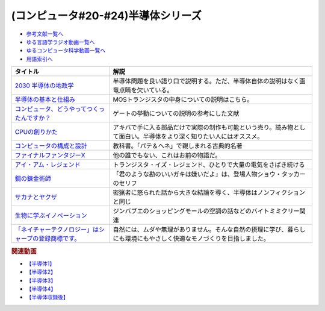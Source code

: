 .. _半導体シリーズ参考文献:

.. :ref:`半導体シリーズ参考文献 <半導体シリーズ参考文献>`

(コンピュータ#20-#24)半導体シリーズ
==================================================================

* `参考文献一覧へ </reference/>`_ 
* `ゆる言語学ラジオ動画一覧へ </videos/yurugengo_radio_list.html>`_ 
* `ゆるコンピュータ科学動画一覧へ </videos/yurucomputer_radio_list.html>`_ 
* `用語索引へ </genindex.html>`_ 

.. raw:: html

  <!--2030 半導体の地政学--><a href="https://www.amazon.co.jp/2030-%E5%8D%8A%E5%B0%8E%E4%BD%93%E3%81%AE%E5%9C%B0%E6%94%BF%E5%AD%A6-%E6%88%A6%E7%95%A5%E7%89%A9%E8%B3%87%E3%82%92%E6%94%AF%E9%85%8D%E3%81%99%E3%82%8B%E3%81%AE%E3%81%AF%E8%AA%B0%E3%81%8B-%E6%97%A5%E6%9C%AC%E7%B5%8C%E6%B8%88%E6%96%B0%E8%81%9E%E5%87%BA%E7%89%88-%E5%A4%AA%E7%94%B0%E6%B3%B0%E5%BD%A6-ebook/dp/B09LYHKDVP?__mk_ja_JP=%E3%82%AB%E3%82%BF%E3%82%AB%E3%83%8A&crid=IW6V65EYNDC&keywords=%E5%8D%8A%E5%B0%8E%E4%BD%93%E3%81%AE%E5%9C%B0%E6%94%BF%E5%AD%A6&qid=1652540285&sprefix=%E5%8D%8A%E5%B0%8E%E4%BD%93%E3%81%AE%E5%9C%B0%E6%94%BF%E5%AD%A6%2Caps%2C164&sr=8-1&linkCode=li1&tag=takaoutputblo-22&linkId=005008b89320639a16301e66cbd0d866&language=ja_JP&ref_=as_li_ss_il" target="_blank"><img border="0" src="//ws-fe.amazon-adsystem.com/widgets/q?_encoding=UTF8&ASIN=B09LYHKDVP&Format=_SL110_&ID=AsinImage&MarketPlace=JP&ServiceVersion=20070822&WS=1&tag=takaoutputblo-22&language=ja_JP" ></a><img src="https://ir-jp.amazon-adsystem.com/e/ir?t=takaoutputblo-22&language=ja_JP&l=li1&o=9&a=B09LYHKDVP" width="1" height="1" border="0" alt="" style="border:none !important; margin:0px !important;" />
  <!--半導体の基本と仕組み--><a href="https://www.amazon.co.jp/%E5%9B%B3%E8%A7%A3%E5%85%A5%E9%96%80%E3%82%88%E3%81%8F%E3%82%8F%E3%81%8B%E3%82%8B%E6%9C%80%E6%96%B0%E5%8D%8A%E5%B0%8E%E4%BD%93%E3%81%AE%E5%9F%BA%E6%9C%AC%E3%81%A8%E4%BB%95%E7%B5%84%E3%81%BF-%E7%AC%AC3%E7%89%88-How-nual%E5%9B%B3%E8%A7%A3%E5%85%A5%E9%96%80Visual-Guide-Book/dp/4798065064?__mk_ja_JP=%E3%82%AB%E3%82%BF%E3%82%AB%E3%83%8A&crid=IW6V65EYNDC&keywords=%E5%8D%8A%E5%B0%8E%E4%BD%93%E3%81%AE%E5%9C%B0%E6%94%BF%E5%AD%A6&qid=1652540285&sprefix=%E5%8D%8A%E5%B0%8E%E4%BD%93%E3%81%AE%E5%9C%B0%E6%94%BF%E5%AD%A6%2Caps%2C164&sr=8-4&linkCode=li1&tag=takaoutputblo-22&linkId=7300b10bd7b98141119fd7b134f0d376&language=ja_JP&ref_=as_li_ss_il" target="_blank"><img border="0" src="//ws-fe.amazon-adsystem.com/widgets/q?_encoding=UTF8&ASIN=4798065064&Format=_SL110_&ID=AsinImage&MarketPlace=JP&ServiceVersion=20070822&WS=1&tag=takaoutputblo-22&language=ja_JP" ></a><img src="https://ir-jp.amazon-adsystem.com/e/ir?t=takaoutputblo-22&language=ja_JP&l=li1&o=9&a=4798065064" width="1" height="1" border="0" alt="" style="border:none !important; margin:0px !important;" />
  <!--コンピュータ、どうやってつくったんですか？--><a href="https://www.amazon.co.jp/%E3%82%B3%E3%83%B3%E3%83%94%E3%83%A5%E3%83%BC%E3%82%BF%E3%80%81%E3%81%A9%E3%81%86%E3%82%84%E3%81%A3%E3%81%A6%E3%81%A4%E3%81%8F%E3%81%A3%E3%81%9F%E3%82%93%E3%81%A7%E3%81%99%E3%81%8B%EF%BC%9F-%E3%81%AF%E3%81%98%E3%82%81%E3%81%A6%E5%AD%A6%E3%81%B6-%E3%82%B3%E3%83%B3%E3%83%94%E3%83%A5%E3%83%BC%E3%82%BF%E3%81%AE%E6%AD%B4%E5%8F%B2%E3%81%A8%E3%81%97%E3%81%8F%E3%81%BF-%E5%B7%9D%E6%B7%BB%E6%84%9B-ebook/dp/B07HN2Q2F8?__mk_ja_JP=%E3%82%AB%E3%82%BF%E3%82%AB%E3%83%8A&crid=L2JO59E7CE6O&keywords=%E3%82%B3%E3%83%B3%E3%83%94%E3%83%A5%E3%83%BC%E3%82%BF%E3%81%A9%E3%81%86%E3%82%84%E3%81%A3%E3%81%A6&qid=1652540707&sprefix=%E3%82%B3%E3%83%B3%E3%83%94%E3%83%A5%E3%83%BC%E3%82%BF%E3%81%A9%E3%81%86%E3%82%84%E3%81%A3%E3%81%A6%2Caps%2C166&sr=8-1&linkCode=li1&tag=takaoutputblo-22&linkId=4d6ee66d7886b9a492dd7e6b1ff3607f&language=ja_JP&ref_=as_li_ss_il" target="_blank"><img border="0" src="//ws-fe.amazon-adsystem.com/widgets/q?_encoding=UTF8&ASIN=B07HN2Q2F8&Format=_SL110_&ID=AsinImage&MarketPlace=JP&ServiceVersion=20070822&WS=1&tag=takaoutputblo-22&language=ja_JP" ></a><img src="https://ir-jp.amazon-adsystem.com/e/ir?t=takaoutputblo-22&language=ja_JP&l=li1&o=9&a=B07HN2Q2F8" width="1" height="1" border="0" alt="" style="border:none !important; margin:0px !important;" />
  <!--CPUの創りかた--><a href="https://www.amazon.co.jp/CPU%E3%81%AE%E5%89%B5%E3%82%8A%E3%81%8B%E3%81%9F-%E6%B8%A1%E6%B3%A2-%E9%83%81/dp/4839909865?__mk_ja_JP=%E3%82%AB%E3%82%BF%E3%82%AB%E3%83%8A&crid=TRCLTOZ6SOFX&keywords=CPU%E3%81%AE%E3%81%A4%E3%81%8F%E3%82%8A%E6%96%B9&qid=1652540521&sprefix=cpu%E3%81%AE%E3%81%A4%E3%81%8F%E3%82%8A%E6%96%B9%2Caps%2C156&sr=8-1&linkCode=li1&tag=takaoutputblo-22&linkId=a835b5b688eb1c6459955bb94fe437f9&language=ja_JP&ref_=as_li_ss_il" target="_blank"><img border="0" src="//ws-fe.amazon-adsystem.com/widgets/q?_encoding=UTF8&ASIN=4839909865&Format=_SL110_&ID=AsinImage&MarketPlace=JP&ServiceVersion=20070822&WS=1&tag=takaoutputblo-22&language=ja_JP" ></a><img src="https://ir-jp.amazon-adsystem.com/e/ir?t=takaoutputblo-22&language=ja_JP&l=li1&o=9&a=4839909865" width="1" height="1" border="0" alt="" style="border:none !important; margin:0px !important;" />
  <!--コンピュータの構成と設計--><a href="https://www.amazon.co.jp/%E3%82%B3%E3%83%B3%E3%83%94%E3%83%A5%E3%83%BC%E3%82%BF%E3%81%AE%E6%A7%8B%E6%88%90%E3%81%A8%E8%A8%AD%E8%A8%88-%E7%AC%AC5%E7%89%88-%E4%B8%8A%E3%83%BB%E4%B8%8B%E9%9B%BB%E5%AD%90%E5%90%88%E6%9C%AC%E7%89%88-%E3%83%87%E3%82%A4%E3%83%93%E3%83%83%E3%83%89%E3%83%BB-%E3%83%BB%E3%83%91%E3%82%BF%E3%83%BC%E3%82%BD%E3%83%B3-ebook/dp/B01M5FMGDL?pd_rd_w=kGTDx&pf_rd_p=cbb45385-7b99-44b7-a528-bff5ddaa153d&pf_rd_r=3WQGNHMG97VPHTZAZ70B&pd_rd_r=88139b46-099c-44a1-bda2-444d7644c0d4&pd_rd_wg=FMFeY&pd_rd_i=B01M5FMGDL&psc=1&linkCode=li1&tag=takaoutputblo-22&linkId=73385f6ad774e163d3b7a6910b6f1d69&language=ja_JP&ref_=as_li_ss_il" target="_blank"><img border="0" src="//ws-fe.amazon-adsystem.com/widgets/q?_encoding=UTF8&ASIN=B01M5FMGDL&Format=_SL110_&ID=AsinImage&MarketPlace=JP&ServiceVersion=20070822&WS=1&tag=takaoutputblo-22&language=ja_JP" ></a><img src="https://ir-jp.amazon-adsystem.com/e/ir?t=takaoutputblo-22&language=ja_JP&l=li1&o=9&a=B01M5FMGDL" width="1" height="1" border="0" alt="" style="border:none !important; margin:0px !important;" />
  <!--ファイナルファンタジーX--><a href="https://www.amazon.co.jp/%E3%82%B9%E3%82%AF%E3%82%A6%E3%82%A7%E3%82%A2-%E3%83%95%E3%82%A1%E3%82%A4%E3%83%8A%E3%83%AB%E3%83%95%E3%82%A1%E3%83%B3%E3%82%BF%E3%82%B8%E3%83%BCX/dp/B00005OVXR?__mk_ja_JP=%E3%82%AB%E3%82%BF%E3%82%AB%E3%83%8A&crid=1CGOPK08IDEBR&keywords=FF10&qid=1652581222&sprefix=ff10%2Caps%2C237&sr=8-2&linkCode=li1&tag=takaoutputblo-22&linkId=fe314c5b110ded1d7bd19a4bdefcd164&language=ja_JP&ref_=as_li_ss_il" target="_blank"><img border="0" src="//ws-fe.amazon-adsystem.com/widgets/q?_encoding=UTF8&ASIN=B00005OVXR&Format=_SL110_&ID=AsinImage&MarketPlace=JP&ServiceVersion=20070822&WS=1&tag=takaoutputblo-22&language=ja_JP" ></a><img src="https://ir-jp.amazon-adsystem.com/e/ir?t=takaoutputblo-22&language=ja_JP&l=li1&o=9&a=B00005OVXR" width="1" height="1" border="0" alt="" style="border:none !important; margin:0px !important;" />
  <!--アイ・アム・レジェンド--><a href="https://www.amazon.co.jp/%E3%82%A2%E3%82%A4%E3%83%BB%E3%82%A2%E3%83%A0%E3%83%BB%E3%83%AC%E3%82%B8%E3%82%A7%E3%83%B3%E3%83%89-ULTRA-%E3%83%96%E3%83%AB%E3%83%BC%E3%83%AC%E3%82%A4%E3%82%BB%E3%83%83%E3%83%88-2%E6%9E%9A%E7%B5%84-Blu-ray/dp/B01M6Z3SFQ?keywords=%E3%82%A2%E3%82%A4+%E3%82%A2%E3%83%A0+%E3%83%AC%E3%82%B8%E3%82%A7%E3%83%B3%E3%83%89+blu-ray&qid=1652875318&sprefix=%E3%82%A2%E3%82%A4%E3%83%BB%E3%82%A2%E3%83%A0%2Caps%2C267&sr=8-2&linkCode=li1&tag=takaoutputblo-22&linkId=ae225cb5aecabac1359a9726c47af5f4&language=ja_JP&ref_=as_li_ss_il" target="_blank"><img border="0" src="//ws-fe.amazon-adsystem.com/widgets/q?_encoding=UTF8&ASIN=B01M6Z3SFQ&Format=_SL110_&ID=AsinImage&MarketPlace=JP&ServiceVersion=20070822&WS=1&tag=takaoutputblo-22&language=ja_JP" ></a><img src="https://ir-jp.amazon-adsystem.com/e/ir?t=takaoutputblo-22&language=ja_JP&l=li1&o=9&a=B01M6Z3SFQ" width="1" height="1" border="0" alt="" style="border:none !important; margin:0px !important;" />
  <!--鋼の錬金術師--><a href="https://www.amazon.co.jp/%E9%8B%BC%E3%81%AE%E9%8C%AC%E9%87%91%E8%A1%93%E5%B8%AB-1%E5%B7%BB-%E3%83%87%E3%82%B8%E3%82%BF%E3%83%AB%E7%89%88%E3%82%AC%E3%83%B3%E3%82%AC%E3%83%B3%E3%82%B3%E3%83%9F%E3%83%83%E3%82%AF%E3%82%B9-%E8%8D%92%E5%B7%9D%E5%BC%98-ebook/dp/B009T8RYF8?__mk_ja_JP=%E3%82%AB%E3%82%BF%E3%82%AB%E3%83%8A&crid=1IMF2XMAQ6XTP&keywords=%E9%8B%BC%E3%81%AE%E9%8C%AC%E9%87%91%E8%A1%93%E5%B8%AB&qid=1653787730&s=digital-text&sprefix=%E9%8B%BC%E3%81%AE%E9%8C%AC%E9%87%91%E8%A1%93%E5%B8%AB%2Cdigital-text%2C444&sr=1-1&linkCode=li1&tag=takaoutputblo-22&linkId=d4d26cc1fdb98df1acef1276ec0d0840&language=ja_JP&ref_=as_li_ss_il" target="_blank"><img border="0" src="//ws-fe.amazon-adsystem.com/widgets/q?_encoding=UTF8&ASIN=B009T8RYF8&Format=_SL110_&ID=AsinImage&MarketPlace=JP&ServiceVersion=20070822&WS=1&tag=takaoutputblo-22&language=ja_JP" ></a><img src="https://ir-jp.amazon-adsystem.com/e/ir?t=takaoutputblo-22&language=ja_JP&l=li1&o=9&a=B009T8RYF8" width="1" height="1" border="0" alt="" style="border:none !important; margin:0px !important;" />
  <!--サカナとヤクザ--><a href="https://www.amazon.co.jp/%E3%82%B5%E3%82%AB%E3%83%8A%E3%81%A8%E3%83%A4%E3%82%AF%E3%82%B6-%EF%BD%9E%E6%9A%B4%E5%8A%9B%E5%9B%A3%E3%81%AE%E5%B7%A8%E5%A4%A7%E8%B3%87%E9%87%91%E6%BA%90%E3%80%8C%E5%AF%86%E6%BC%81%E3%83%93%E3%82%B8%E3%83%8D%E3%82%B9%E3%80%8D%E3%82%92%E8%BF%BD%E3%81%86%EF%BD%9E-%E5%B0%8F%E5%AD%A6%E9%A4%A8%E6%96%87%E5%BA%AB-%E9%88%B4%E6%9C%A8%E6%99%BA%E5%BD%A6-ebook/dp/B09BR55WDM?crid=8NTY1GSTVMND&keywords=%E3%82%B5%E3%82%AB%E3%83%8A%E3%81%A8%E3%83%A4%E3%82%AF%E3%82%B6&qid=1654392728&sprefix=%E3%82%B5%E3%82%AB%E3%83%8A%E3%81%A8%2Caps%2C141&sr=8-1&linkCode=li1&tag=takaoutputblo-22&linkId=539606e75f681636133374165e3b248e&language=ja_JP&ref_=as_li_ss_il" target="_blank"><img border="0" src="//ws-fe.amazon-adsystem.com/widgets/q?_encoding=UTF8&ASIN=B09BR55WDM&Format=_SL110_&ID=AsinImage&MarketPlace=JP&ServiceVersion=20070822&WS=1&tag=takaoutputblo-22&language=ja_JP" ></a><img src="https://ir-jp.amazon-adsystem.com/e/ir?t=takaoutputblo-22&language=ja_JP&l=li1&o=9&a=B09BR55WDM" width="1" height="1" border="0" alt="" style="border:none !important; margin:0px !important;" />
  <!--生物に学ぶイノベーション--><a href="https://www.amazon.co.jp/dp/B00Q8R3HXG?_encoding=UTF8&btkr=1&linkCode=li1&tag=takaoutputblo-22&linkId=b44dbdce0a35193ba0d4d59150720dde&language=ja_JP&ref_=as_li_ss_il" target="_blank"><img border="0" src="//ws-fe.amazon-adsystem.com/widgets/q?_encoding=UTF8&ASIN=B00Q8R3HXG&Format=_SL110_&ID=AsinImage&MarketPlace=JP&ServiceVersion=20070822&WS=1&tag=takaoutputblo-22&language=ja_JP" ></a><img src="https://ir-jp.amazon-adsystem.com/e/ir?t=takaoutputblo-22&language=ja_JP&l=li1&o=9&a=B00Q8R3HXG" width="1" height="1" border="0" alt="" style="border:none !important; margin:0px !important;" />
  <!--「ネイチャーテクノロジー」はシャープの登録商標です。--><a href="https://jp.sharp/nature/" target="_blank"><img border="0" src="https://jp.sharp/nature/images/main-visual_sp.jpg" width="100"></a>

+---------------------------------------------------------+----------------------------------------------------------------------------------------------------------------------+
|                        タイトル                         |                                                         解説                                                         |
+=========================================================+======================================================================================================================+
| `2030 半導体の地政学`_                                  | 半導体問題を良い語り口で説明する。ただ、半導体自体の説明はなく画竜点睛を欠いている。                                 |
+---------------------------------------------------------+----------------------------------------------------------------------------------------------------------------------+
| `半導体の基本と仕組み`_                                 | MOSトランジスタの中身についての説明はこちら。                                                                        |
+---------------------------------------------------------+----------------------------------------------------------------------------------------------------------------------+
| `コンピュータ、どうやってつくったんですか？`_           | ゲートの挙動についての説明の参考にした文献                                                                           |
+---------------------------------------------------------+----------------------------------------------------------------------------------------------------------------------+
| `CPUの創りかた`_                                        | アキバで手に入る部品だけで実際の制作も可能という売り。読み物として面白い。半導体をより深く知りたい人にはオススメ。   |
+---------------------------------------------------------+----------------------------------------------------------------------------------------------------------------------+
| `コンピュータの構成と設計`_                             | 教科書。「パテ＆ヘネ」で親しまれる古典的名著                                                                         |
+---------------------------------------------------------+----------------------------------------------------------------------------------------------------------------------+
| `ファイナルファンタジーX`_                              | 他の誰でもない、これはお前の物語だ。                                                                                 |
+---------------------------------------------------------+----------------------------------------------------------------------------------------------------------------------+
| `アイ・アム・レジェンド`_                               | トランジスタ・イズ・レジェンド、ひとりで大量の電気をさばき続ける                                                     |
+---------------------------------------------------------+----------------------------------------------------------------------------------------------------------------------+
| `鋼の錬金術師`_                                         | 「君のような勘のいいガキは嫌いだよ」は、登場人物ショウ・タッカーのセリフ                                             |
+---------------------------------------------------------+----------------------------------------------------------------------------------------------------------------------+
| `サカナとヤクザ`_                                       | 密猟者に怒られた話から大きな結論を導く、半導体はノンフィクションと同じ                                               |
+---------------------------------------------------------+----------------------------------------------------------------------------------------------------------------------+
| `生物に学ぶイノベーション`_                             | ジンバブエのショッピングモールの空調の話などのバイトミミクリー関連                                                   |
+---------------------------------------------------------+----------------------------------------------------------------------------------------------------------------------+
| `「ネイチャーテクノロジー」はシャープの登録商標です。`_ | 自然には、ムダや無理がありません。そんな自然の摂理に学び、暮らしにも環境にもやさしく快適なモノづくりを目指しました。 |
+---------------------------------------------------------+----------------------------------------------------------------------------------------------------------------------+
.. _「ネイチャーテクノロジー」はシャープの登録商標です。: https://jp.sharp/nature/
.. _生物に学ぶイノベーション: https://amzn.to/3Qh57tT
.. _サカナとヤクザ: https://amzn.to/3mgqONe
.. _鋼の錬金術師: https://amzn.to/3N3tJ7x
.. _アイ・アム・レジェンド: https://amzn.to/3LvheAd
.. _ファイナルファンタジーX: https://amzn.to/3wgfcPK
.. _コンピュータの構成と設計: https://amzn.to/3wvtgUu
.. _CPUの創りかた: https://amzn.to/38ohrYv
.. _コンピュータ、どうやってつくったんですか？: https://amzn.to/3NiKGuC
.. _半導体の基本と仕組み: https://amzn.to/3L9smTb
.. _2030 半導体の地政学: https://amzn.to/3FJMwSo

.. rubric:: 関連動画
* `【半導体1】`_
* `【半導体2】`_
* `【半導体3】`_
* `【半導体4】`_
* `【半導体収録後】`_

.. _【半導体1】: https://youtu.be/ShgBk-SPFpo
.. _【半導体2】: https://youtu.be/RUveCmXs3LU
.. _【半導体3】: https://youtu.be/VG1_Mm8d4aY
.. _【半導体4】: https://youtu.be/cfn0xkIFceY
.. _【半導体収録後】: https://youtu.be/e227TnB3hNg

